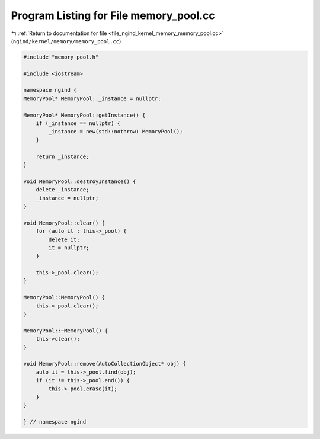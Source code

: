 
.. _program_listing_file_ngind_kernel_memory_memory_pool.cc:

Program Listing for File memory_pool.cc
=======================================

|exhale_lsh| :ref:`Return to documentation for file <file_ngind_kernel_memory_memory_pool.cc>` (``ngind/kernel/memory/memory_pool.cc``)

.. |exhale_lsh| unicode:: U+021B0 .. UPWARDS ARROW WITH TIP LEFTWARDS

.. code-block:: cpp

   
   
   
   #include "memory_pool.h"
   
   #include <iostream>
   
   namespace ngind {
   MemoryPool* MemoryPool::_instance = nullptr;
   
   MemoryPool* MemoryPool::getInstance() {
       if (_instance == nullptr) {
           _instance = new(std::nothrow) MemoryPool();
       }
   
       return _instance;
   }
   
   void MemoryPool::destroyInstance() {
       delete _instance;
       _instance = nullptr;
   }
   
   void MemoryPool::clear() {
       for (auto it : this->_pool) {
           delete it;
           it = nullptr;
       }
   
       this->_pool.clear();
   }
   
   MemoryPool::MemoryPool() {
       this->_pool.clear();
   }
   
   MemoryPool::~MemoryPool() {
       this->clear();
   }
   
   void MemoryPool::remove(AutoCollectionObject* obj) {
       auto it = this->_pool.find(obj);
       if (it != this->_pool.end()) {
           this->_pool.erase(it);
       }
   }
   
   } // namespace ngind
